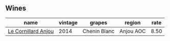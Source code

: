 :PROPERTIES:
:ID:                     3cdd4b25-06f3-4aac-ac1e-3662836dc558
:END:

** Wines
:PROPERTIES:
:ID:                     397407fb-1729-4a3e-9c0d-6ea106d2c100
:END:

#+attr_html: :class wines-table
|                                                             name | vintage |       grapes |    region | rate |
|------------------------------------------------------------------+---------+--------------+-----------+------|
| [[barberry:/wines/b23f15d6-d997-4d38-bd77-bc40959699de][Le Cornillard Anjou]] |    2014 | Chenin Blanc | Anjou AOC | 8.50 |
